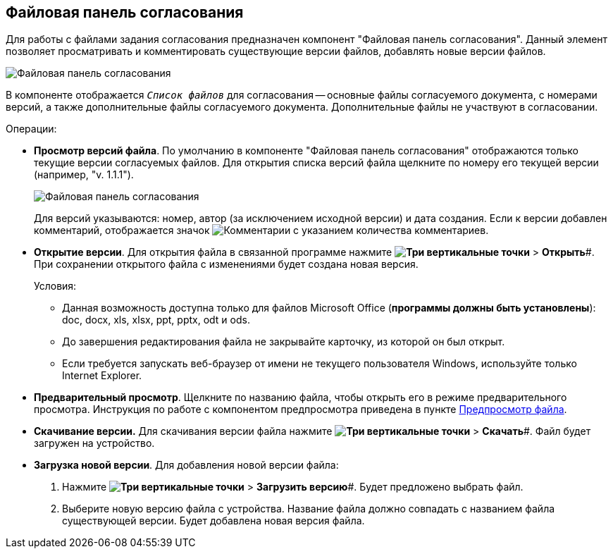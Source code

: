 
== Файловая панель согласования

Для работы с файлами задания согласования предназначен компонент "Файловая панель согласования". Данный элемент позволяет просматривать и комментировать существующие версии файлов, добавлять новые версии файлов.

image::approvalFilePanelClosed.png[Файловая панель согласования]

В компоненте отображается `_Список файлов_` для согласования -- основные файлы согласуемого документа, с номерами версий, а также дополнительные файлы согласуемого документа. Дополнительные файлы не участвуют в согласовании.

Операции:

* *Просмотр версий файла*. По умолчанию в компоненте "Файловая панель согласования" отображаются только текущие версии согласуемых файлов. Для открытия списка версий файла щелкните по номеру его текущей версии (например, "v. 1.1.1").
+
image::approvalFilePanel.png[Файловая панель согласования]
+
Для версий указываются: номер, автор (за исключением исходной версии) и дата создания. Если к версии добавлен комментарий, отображается значок image:buttons/butt_comment.png[Комментарии] с указанием количества комментариев.
* *Открытие версии*. Для открытия файла в связанной программе нажмите *image:buttons/verticalDots.png[Три вертикальные точки]* > *Открыть*#. При сохранении открытого файла с изменениями будет создана новая версия.
+
Условия:

** Данная возможность доступна только для файлов Microsoft Office (*программы должны быть установлены*): doc, docx, xls, xlsx, ppt, pptx, odt и ods.
** До завершения редактирования файла не закрывайте карточку, из которой он был открыт.
** Если требуется запускать веб-браузер от имени не текущего пользователя Windows, используйте только Internet Explorer.
* *Предварительный просмотр*. Щелкните по названию файла, чтобы открыть его в режиме предварительного просмотра. Инструкция по работе с компонентом предпросмотра приведена в пункте xref:FilePreview.adoc[Предпросмотр файла].
* *Скачивание версии.* Для скачивания версии файла нажмите *image:buttons/verticalDots.png[Три вертикальные точки]* > *Скачать*#. Файл будет загружен на устройство.
* *Загрузка новой версии*. Для добавления новой версии файла:
. Нажмите *image:buttons/verticalDots.png[Три вертикальные точки]* > *Загрузить версию*#. Будет предложено выбрать файл.
. Выберите новую версию файла с устройства. Название файла должно совпадать с названием файла существующей версии. Будет добавлена новая версия файла.
